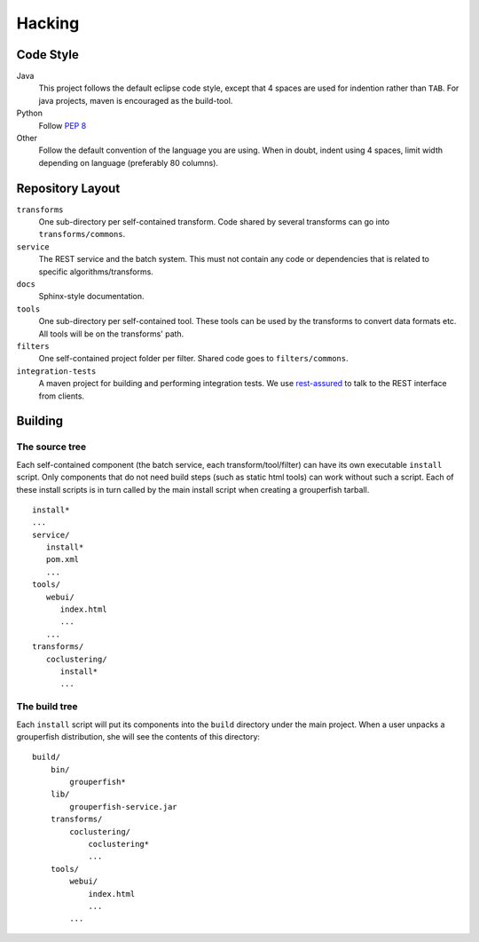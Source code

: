.. _hacking:

========
Hacking
========

Code Style
----------

Java
    This project follows the default eclipse code style, except that 4 spaces
    are used for indention rather than ``TAB``.
    For java projects, maven is encouraged as the build-tool.

Python
    Follow `PEP 8`_

    .. _`PEP 8`: http://www.python.org/dev/peps/pep-0008/

Other
    Follow the default convention of the language you are using.
    When in doubt, indent using 4 spaces, limit width depending on language
    (preferably 80 columns).


Repository Layout
-----------------

``transforms``
    One sub-directory per self-contained transform.
    Code shared by several transforms can go into ``transforms/commons``.

``service``
    The REST service and the batch system.
    This must not contain any code or dependencies that is related to specific
    algorithms/transforms.

``docs``
    Sphinx-style documentation.

``tools``
    One sub-directory per self-contained tool. These tools can be used by the
    transforms to convert data formats etc. All tools will be on the
    transforms' path.

``filters``
    One self-contained project folder per filter.
    Shared code goes to ``filters/commons``.

``integration-tests``
   A maven project for building and performing integration tests.
   We use `rest-assured`_ to talk to the REST interface from clients.

   .. _`rest-assured`: http://code.google.com/p/rest-assured/


Building
--------

The source tree
^^^^^^^^^^^^^^^

Each self-contained component (the batch service, each transform/tool/filter)
can have its own executable ``install`` script. Only components that do not
need build steps (such as static html tools) can work without such a script.
Each of these install scripts is in turn called by the main install script
when creating a grouperfish tarball.

::

    install*
    ...
    service/
       install*
       pom.xml
       ...
    tools/
       webui/
          index.html
          ...
       ...
    transforms/
       coclustering/
          install*
          ...


The build tree
^^^^^^^^^^^^^^

Each ``install`` script will put its components into the ``build`` directory
under the main project. When a user unpacks a grouperfish distribution, she
will see the contents of this directory:

::

    build/
        bin/
            grouperfish*
        lib/
            grouperfish-service.jar
        transforms/
            coclustering/
                coclustering*
                ...
        tools/
            webui/
                index.html
                ...
            ...


